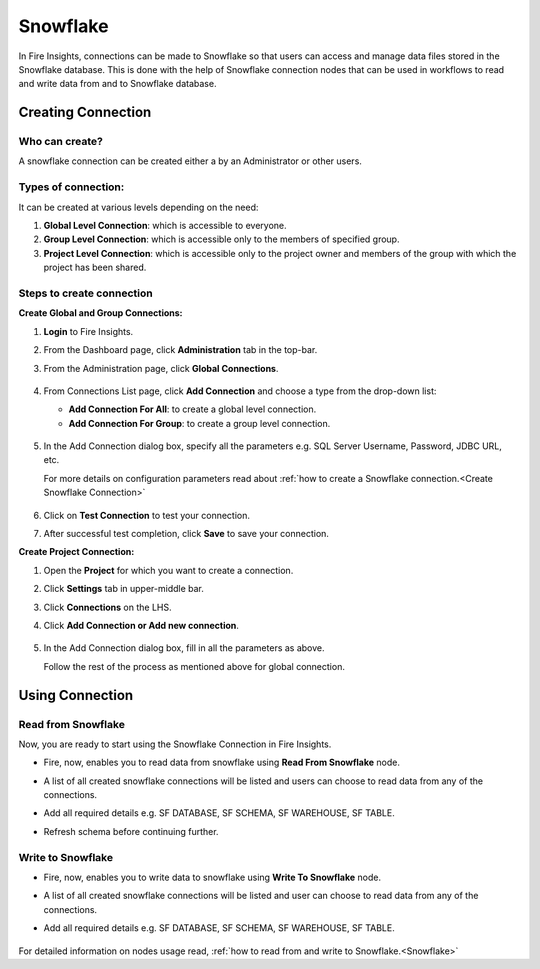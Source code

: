 Snowflake
=========

In Fire Insights, connections can be made to Snowflake so that users can access and manage data files stored in the Snowflake database. This is done with the help of Snowflake connection nodes that can be used in workflows to read and write data from and to Snowflake database.

Creating Connection
-------------------

**Who can create?**
+++++
A snowflake connection can be created either a by an Administrator or other users.

**Types of connection:**
+++++++
It can be created at various levels depending on the need:

#. **Global Level Connection**: which is accessible to everyone.
#. **Group Level Connection**: which is accessible only to the members of specified group.
#. **Project Level Connection**: which is accessible only to the project owner and members of the group with which the project has been shared. 

**Steps to create connection**
+++++

**Create Global and Group Connections:**

#. **Login** to Fire Insights.
#. From the Dashboard page, click **Administration** tab in the top-bar.
#. From the Administration page, click **Global Connections**.

   .. figure:: ../../../_assets/connections/admin-page.png
      :alt: snowflake
      :width: 70%
#. From Connections List page, click **Add Connection** and choose a type from the drop-down list:
   
   - **Add Connection For All**: to create a global level connection.
   - **Add Connection For Group**: to create a group level connection.
   
   .. figure:: ../../../_assets/connections/add-connection-page.png
      :alt: snowflake
      :width: 70%

#. In the Add Connection dialog box, specify all the parameters e.g. SQL Server Username, Password, JDBC URL, etc.

   For more details on configuration parameters read about :ref:`how to create a Snowflake connection.<Create Snowflake Connection>`

   .. figure:: ../../../_assets/connections/snowflake_connection.PNG
      :alt: snowflake
      :width: 70%

#. Click on **Test Connection** to test your connection.
#. After successful test completion, click **Save** to save your connection.

**Create Project Connection:**

#. Open the **Project** for which you want to create a connection.
#. Click **Settings** tab in upper-middle bar.
#. Click **Connections** on the LHS.
#. Click **Add Connection or Add new connection**.

   .. figure:: ../../../_assets/connections/add-connection-project.png
      :alt: snowflake
      :width: 70%

#. In the Add Connection dialog box, fill in all the parameters as above.
   
   Follow the rest of the process as mentioned above for global connection.


Using Connection
------

**Read from Snowflake**
+++++
Now, you are ready to start using the Snowflake Connection in Fire Insights.

- Fire, now, enables you to read data from snowflake using **Read From Snowflake** node.

- A list of all created snowflake connections will be listed and users can choose to read data from any of the connections.

- Add all required details e.g. SF DATABASE, SF SCHEMA, SF WAREHOUSE, SF TABLE. 

- Refresh schema before continuing further.

  .. figure:: ../../../_assets/connections/snowflake_read.PNG
     :alt: snowflake
     :width: 70%

**Write to Snowflake**
++++++

- Fire, now, enables you to write data to snowflake using **Write To Snowflake** node.

- A list of all created snowflake connections will be listed and user can choose to read data from any of the connections.

- Add all required details e.g. SF DATABASE, SF SCHEMA, SF WAREHOUSE, SF TABLE. 

  .. figure:: ../../../_assets/connections/snowflake_write.PNG
     :alt: snowflake
     :width: 70%
     
For detailed information on nodes usage read, :ref:`how to read from and write to Snowflake.<Snowflake>`    
